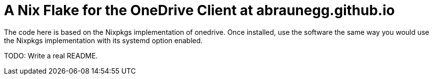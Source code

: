 = A Nix Flake for the OneDrive Client at abraunegg.github.io

The code here is based on the Nixpkgs implementation of onedrive. Once
installed, use the software the same way you would use the Nixpkgs
implementation with its systemd option enabled.

TODO: Write a real README.
